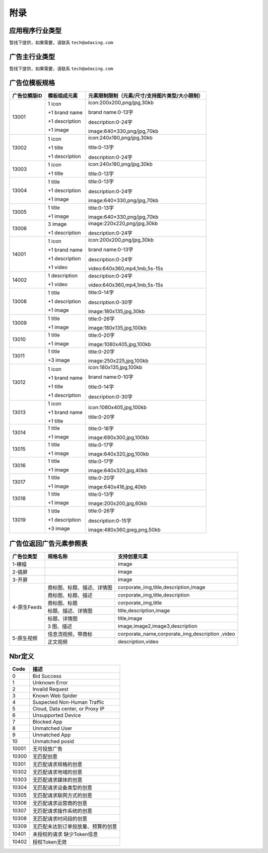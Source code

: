 附录
=========================
应用程序行业类型
-----------------------------------------
暂线下提供，如果需要，请联系 ``tech@adaxing.com``

广告主行业类型
-----------------------------------------
暂线下提供，如果需要，请联系 ``tech@adaxing.com``


广告位模板规格
-----------------------------------------

+----------------+------------------------+-------------------------------------------------------+
| 广告位模版ID   | 模板组成元素           | 元素限制限制（元素/尺寸/支持图片类型/大小限制）       |
+================+========================+=======================================================+
| 13001          | 1 icon                 | icon:200x200,png/jpg,30kb                             |
|                |                        |                                                       |
|                | +1 brand name          | brand name:0-13字                                     |
|                |                        |                                                       |
|                | +1 description         | description:0-24字                                    |
|                |                        |                                                       |
|                | +1 image               | image:640×330,png/jpg,70kb                            |
|                |                        |                                                       |
|                |                        |                                                       |
|                |                        |                                                       |
|                |                        |                                                       |
|                |                        |                                                       |
+----------------+------------------------+-------------------------------------------------------+
| 13002          | 1 icon                 | icon:240x180,png/jpg,30kb                             |
|                |                        |                                                       |
|                | +1 title               | title:0-13字                                          |
|                |                        |                                                       |
|                | +1 description         | description:0-24字                                    |
|                |                        |                                                       |
|                |                        |                                                       |
+----------------+------------------------+-------------------------------------------------------+
| 13003          | 1 icon                 | icon:240x180,png/jpg,30kb                             |
|                |                        |                                                       |
|                | +1 title               | title:0-13字                                          |
|                |                        |                                                       |
|                |                        |                                                       |
+----------------+------------------------+-------------------------------------------------------+
| 13004          | 1 title                | title:0-13字                                          |
|                |                        |                                                       |
|                | +1 description         | description:0-24字                                    |
|                |                        |                                                       |
|                | +1 image               | image:640×330,png/jpg,70kb                            |
|                |                        |                                                       |
|                |                        |                                                       |
+----------------+------------------------+-------------------------------------------------------+
| 13005          | 1 title                | title:0-13字                                          |
|                |                        |                                                       |
|                | +1 image               | image:640×330,png/jpg,70kb                            |
|                |                        |                                                       |
|                |                        |                                                       |
|                |                        |                                                       |
+----------------+------------------------+-------------------------------------------------------+
| 13006          | 3 image                | image:220x220,png/jpg,30kb                            |
|                |                        |                                                       |
|                | +1 description         | description:0-24字                                    |
|                |                        |                                                       |
|                |                        |                                                       |
|                |                        |                                                       |
+----------------+------------------------+-------------------------------------------------------+
| 14001          | 1 icon                 | icon:200x200,png/jpg,30kb                             |
|                |                        |                                                       |
|                | +1 brand name          | brand name:0-13字                                     |
|                |                        |                                                       |
|                | +1 description         | description:0-24字                                    |
|                |                        |                                                       |
|                | +1 video               | video:640x360,mp4,1mb,5s-15s                          |
|                |                        |                                                       |
+----------------+------------------------+-------------------------------------------------------+
| 14002          | 1 description          | description:0-24字                                    |
|                |                        |                                                       |
|                | +1 video               | video:640x360,mp4,1mb,5s-15s                          |
+----------------+------------------------+-------------------------------------------------------+
| 13008          | 1 title                | title:0-14字                                          |
|                |                        |                                                       |
|                | +1 description         | description:0-30字                                    |
|                |                        |                                                       |
|                | +1 image               | image:180x135,jpg,30kb                                |
|                |                        |                                                       |
+----------------+------------------------+-------------------------------------------------------+
| 13009          | 1 title                | title:0-26字                                          |
|                |                        |                                                       |
|                | +1 image               | image:180x135,jpg,100kb                               |
|                |                        |                                                       |
|                |                        |                                                       |
|                |                        |                                                       |
+----------------+------------------------+-------------------------------------------------------+
| 13010          | 1 title                | title:0-20字                                          |
|                |                        |                                                       |
|                | +1 image               | image:1080x405,jpg,100kb                              |
|                |                        |                                                       |
|                |                        |                                                       |
|                |                        |                                                       |
+----------------+------------------------+-------------------------------------------------------+
| 13011          | 1 title                | title:0-20字                                          |
|                |                        |                                                       |
|                | +3 image               | image:250x225,jpg,100kb                               |
|                |                        |                                                       |
|                |                        |                                                       |
|                |                        |                                                       |
+----------------+------------------------+-------------------------------------------------------+
| 13012          | 1 icon                 | icon:180x135,jpg,100kb                                |
|                |                        |                                                       |
|                | +1 brand name          | brand name:0-10字                                     |
|                |                        |                                                       |
|                | +1 title               | title:0-14字                                          |
|                |                        |                                                       |
|                | +1 description         | description:0-30字                                    |
|                |                        |                                                       |
+----------------+------------------------+-------------------------------------------------------+
| 13013          | 1 icon                 | icon:1080x405,jpg,100kb                               |
|                |                        |                                                       |
|                | +1 brand name          | title:0-20字                                          |
|                |                        |                                                       |
|                | +1 title               |                                                       |
|                |                        |                                                       |
|                |                        |                                                       |
+----------------+------------------------+-------------------------------------------------------+
| 13014          | 1 title                | title:0-18字                                          |
|                |                        |                                                       |
|                | +1 image               | image:690x300,jpg,100kb                               |
|                |                        |                                                       |
|                |                        |                                                       |
+----------------+------------------------+-------------------------------------------------------+
| 13015          | 1 title                | title:0-17字                                          |
|                |                        |                                                       |
|                | +1 image               | image:640x320,jpg,100kb                               |
|                |                        |                                                       |
|                |                        |                                                       |
+----------------+------------------------+-------------------------------------------------------+
| 13016          | 1 title                | title:0-17字                                          |
|                |                        |                                                       |
|                | +1 image               | image:640x320,jpg,40kb                                |
|                |                        |                                                       |
|                |                        |                                                       |
+----------------+------------------------+-------------------------------------------------------+
| 13017          | 1 title                | title:0-20字                                          |
|                |                        |                                                       |
|                | +1 image               | image:640x416,jpg,40kb                                |
|                |                        |                                                       |
|                |                        |                                                       |
+----------------+------------------------+-------------------------------------------------------+
| 13018          | 1 title                | title:0-13字                                          |
|                |                        |                                                       |
|                | +1 image               | image:200x200,jpg,60kb                                |
|                |                        |                                                       |
|                |                        |                                                       |
+----------------+------------------------+-------------------------------------------------------+
| 13019          | 1 title                | title:0-26字                                          |
|                |                        |                                                       |
|                | +1 description         | description:0-15字                                    |
|                |                        |                                                       |
|                | +3 image               | image:480x360,jpeg,png,50kb                           |
|                |                        |                                                       |
|                |                        |                                                       |
+----------------+------------------------+-------------------------------------------------------+


广告位返回广告元素参照表
-----------------------------------------

+---------------+-------------------------------------+-------------------------------------------+
| 广告位类型    | 规格名称                            | 支持创意元素                              |
+===============+=====================================+===========================================+
| 1-横幅        |                                     | image                                     |
+---------------+-------------------------------------+-------------------------------------------+
| 2-插屏        |                                     | image                                     |
+---------------+-------------------------------------+-------------------------------------------+
| 3-开屏        |                                     | image                                     |
+---------------+-------------------------------------+-------------------------------------------+
|               |商标图、标题、描述、详情图           | corporate_img,title,description,image     |
+               +-------------------------------------+-------------------------------------------+
|               |商标图、标题、描述                   | corporate_img,title,description           |
+               +-------------------------------------+-------------------------------------------+
| 4-原生Feeds   |商标图、标题                         | corporate_img,title                       |
+               +-------------------------------------+-------------------------------------------+
|               |标题、描述、详情图                   | title,description,image                   |
+               +-------------------------------------+-------------------------------------------+
|               |标题、详情图                         | title,image                               |
+               +-------------------------------------+-------------------------------------------+
|               | 3 图、描述                          | image,image2,image3,description           |
+---------------+-------------------------------------+-------------------------------------------+
| 5-原生视频    | 信息流视频，带商标                  | corporate_name,corporate_img,description  |
|               |                                     | ,video                                    |
+               +-------------------------------------+-------------------------------------------+
|               | 正文视频                            | description,video                         |
+---------------+-------------------------------------+-------------------------------------------+


Nbr定义
-----------------------------------------

+-----------------------+-----------------------------------------------------------------------+
| Code                  | 描述                                                                  |
+=======================+=======================================================================+
| 0                     | Bid Success                                                           |
+-----------------------+-----------------------------------------------------------------------+
| 1                     | Unknown Error                                                         |
+-----------------------+-----------------------------------------------------------------------+
| 2                     | Invalid Request                                                       |
+-----------------------+-----------------------------------------------------------------------+
| 3                     | Known Web Spider                                                      |
+-----------------------+-----------------------------------------------------------------------+
| 4                     | Suspected Non-Human Traffic                                           |
+-----------------------+-----------------------------------------------------------------------+
| 5                     | Cloud, Data center, or Proxy IP                                       |
+-----------------------+-----------------------------------------------------------------------+
| 6                     | Unsupported Device                                                    |
+-----------------------+-----------------------------------------------------------------------+
| 7                     | Blocked App                                                           |
+-----------------------+-----------------------------------------------------------------------+
| 8                     | Unmatched User                                                        |
+-----------------------+-----------------------------------------------------------------------+
| 9                     | Unmatched App                                                         |
+-----------------------+-----------------------------------------------------------------------+
| 10                    | Unmatched posid                                                       |
+-----------------------+-----------------------------------------------------------------------+
| 10001                 | 无可投放广告                                                          |
+-----------------------+-----------------------------------------------------------------------+
| 10300                 | 无匹配创意                                                            |
+-----------------------+-----------------------------------------------------------------------+
| 10301                 | 无匹配请求规格的创意                                                  |
+-----------------------+-----------------------------------------------------------------------+
| 10302                 | 无匹配请求地域的创意                                                  |
+-----------------------+-----------------------------------------------------------------------+
| 10303                 | 无匹配请求媒体的创意                                                  |
+-----------------------+-----------------------------------------------------------------------+
| 10304                 | 无匹配请求设备类型的创意                                              |
+-----------------------+-----------------------------------------------------------------------+
| 10305                 | 无匹配请求联网方式的创意                                              |
+-----------------------+-----------------------------------------------------------------------+
| 10306                 | 无匹配请求运营商的创意                                                |
+-----------------------+-----------------------------------------------------------------------+
| 10307                 | 无匹配请求操作系统的创意                                              |
+-----------------------+-----------------------------------------------------------------------+
| 10308                 | 无匹配请求时间段的创意                                                |
+-----------------------+-----------------------------------------------------------------------+
| 10309                 | 无匹配未达到订单投放量、预算的创意                                    |
+-----------------------+-----------------------------------------------------------------------+
| 10401                 | 未授权的请求 缺少Token信息                                            |
+-----------------------+-----------------------------------------------------------------------+
| 10402                 | 授权Token无效                                                         |
+-----------------------+-----------------------------------------------------------------------+

